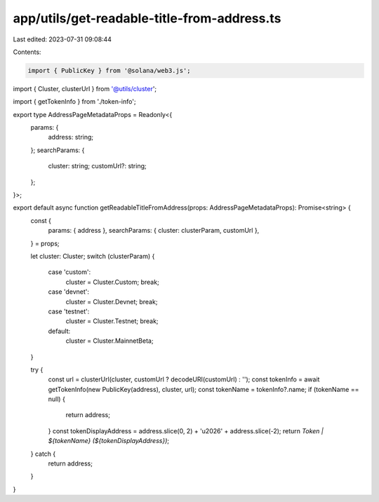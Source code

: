 app/utils/get-readable-title-from-address.ts
============================================

Last edited: 2023-07-31 09:08:44

Contents:

.. code-block:: ts

    import { PublicKey } from '@solana/web3.js';
import { Cluster, clusterUrl } from '@utils/cluster';

import { getTokenInfo } from './token-info';

export type AddressPageMetadataProps = Readonly<{
    params: {
        address: string;
    };
    searchParams: {
        cluster: string;
        customUrl?: string;
    };
}>;

export default async function getReadableTitleFromAddress(props: AddressPageMetadataProps): Promise<string> {
    const {
        params: { address },
        searchParams: { cluster: clusterParam, customUrl },
    } = props;

    let cluster: Cluster;
    switch (clusterParam) {
        case 'custom':
            cluster = Cluster.Custom;
            break;
        case 'devnet':
            cluster = Cluster.Devnet;
            break;
        case 'testnet':
            cluster = Cluster.Testnet;
            break;
        default:
            cluster = Cluster.MainnetBeta;
    }

    try {
        const url = clusterUrl(cluster, customUrl ? decodeURI(customUrl) : '');
        const tokenInfo = await getTokenInfo(new PublicKey(address), cluster, url);
        const tokenName = tokenInfo?.name;
        if (tokenName == null) {
            return address;
        }
        const tokenDisplayAddress = address.slice(0, 2) + '\u2026' + address.slice(-2);
        return `Token | ${tokenName} (${tokenDisplayAddress})`;
    } catch {
        return address;
    }
}


